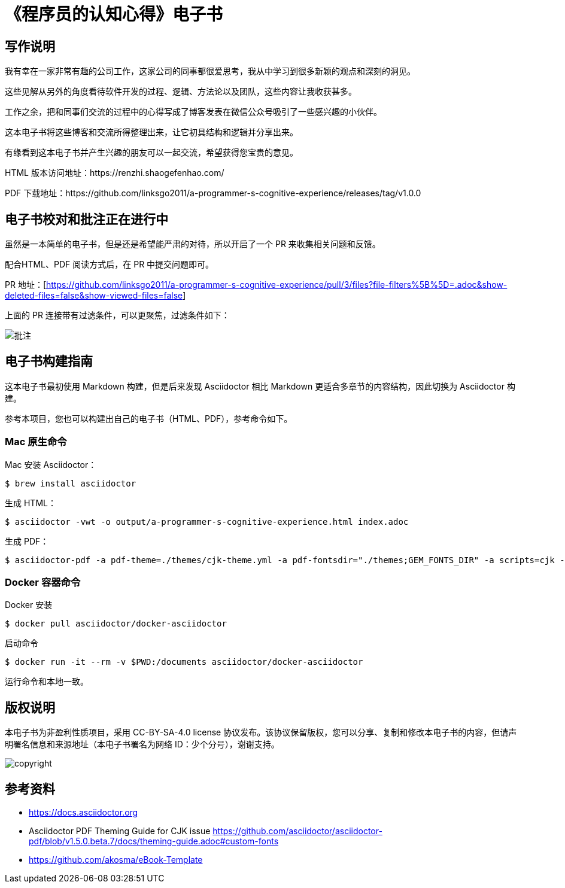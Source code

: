 = 《程序员的认知心得》电子书

== 写作说明

我有幸在一家非常有趣的公司工作，这家公司的同事都很爱思考，我从中学习到很多新颖的观点和深刻的洞见。

这些见解从另外的角度看待软件开发的过程、逻辑、方法论以及团队，这些内容让我收获甚多。

工作之余，把和同事们交流的过程中的心得写成了博客发表在微信公众号吸引了一些感兴趣的小伙伴。

这本电子书将这些博客和交流所得整理出来，让它初具结构和逻辑并分享出来。

有缘看到这本电子书并产生兴趣的朋友可以一起交流，希望获得您宝贵的意见。

HTML 版本访问地址：https://renzhi.shaogefenhao.com/

PDF 下载地址：https://github.com/linksgo2011/a-programmer-s-cognitive-experience/releases/tag/v1.0.0


== 电子书校对和批注正在进行中

虽然是一本简单的电子书，但是还是希望能严肃的对待，所以开启了一个 PR 来收集相关问题和反馈。

配合HTML、PDF 阅读方式后，在 PR 中提交问题即可。

PR 地址：[https://github.com/linksgo2011/a-programmer-s-cognitive-experience/pull/3/files?file-filters%5B%5D=.adoc&show-deleted-files=false&show-viewed-files=false]

上面的 PR 连接带有过滤条件，可以更聚焦，过滤条件如下：

image::review.png[批注]

== 电子书构建指南

这本电子书最初使用 Markdown 构建，但是后来发现 Asciidoctor 相比 Markdown 更适合多章节的内容结构，因此切换为 Asciidoctor 构建。

参考本项目，您也可以构建出自己的电子书（HTML、PDF），参考命令如下。

=== Mac 原生命令

Mac 安装 Asciidoctor：

 $ brew install asciidoctor

生成 HTML：

 $ asciidoctor -vwt -o output/a-programmer-s-cognitive-experience.html index.adoc

生成 PDF：

 $ asciidoctor-pdf -a pdf-theme=./themes/cjk-theme.yml -a pdf-fontsdir="./themes;GEM_FONTS_DIR" -a scripts=cjk -o output/a-programmer-s-cognitive-experience.pdf index.adoc

=== Docker 容器命令

Docker 安装

 $ docker pull asciidoctor/docker-asciidoctor

启动命令

 $ docker run -it --rm -v $PWD:/documents asciidoctor/docker-asciidoctor

运行命令和本地一致。

== 版权说明

本电子书为非盈利性质项目，采用 CC-BY-SA-4.0 license 协议发布。该协议保留版权，您可以分享、复制和修改本电子书的内容，但请声明署名信息和来源地址（本电子书署名为网络 ID：少个分号），谢谢支持。

image::https://licensebuttons.net/l/by-sa/4.0/88x31.png[copyright]

== 参考资料

- https://docs.asciidoctor.org
- Asciidoctor PDF Theming Guide for CJK issue https://github.com/asciidoctor/asciidoctor-pdf/blob/v1.5.0.beta.7/docs/theming-guide.adoc#custom-fonts
- https://github.com/akosma/eBook-Template
